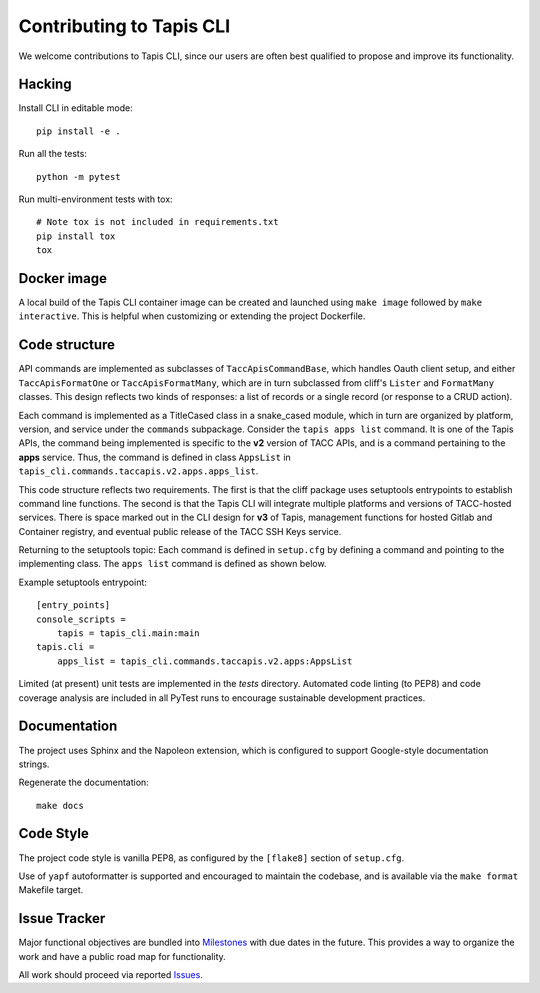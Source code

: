 #########################
Contributing to Tapis CLI
#########################

We welcome contributions to Tapis CLI, since our users are often best qualified
to propose and improve its functionality.

*******
Hacking
*******

Install CLI in editable mode::

    pip install -e .

Run all the tests::

    python -m pytest

Run multi-environment tests with tox::

    # Note tox is not included in requirements.txt
    pip install tox
    tox

************
Docker image
************

A local build of the Tapis CLI container image can be created and launched
using ``make image`` followed by ``make interactive``. This is helpful when
customizing or extending the project Dockerfile.

**************
Code structure
**************

API commands are implemented as subclasses of ``TaccApisCommandBase``, which
handles Oauth client setup, and either ``TaccApisFormatOne`` or
``TaccApisFormatMany``, which are in turn subclassed from cliff's ``Lister``
and ``FormatMany`` classes. This design reflects two kinds of responses: a
list of records or a single record (or response to a CRUD action).

Each command is implemented as a TitleCased class in a snake_cased module,
which in turn are organized by platform, version, and service under the
``commands`` subpackage. Consider the ``tapis apps list`` command. It is one
of the Tapis APIs, the command being implemented is specific to the **v2**
version of TACC APIs, and is a command pertaining to the **apps** service.
Thus, the command is defined in class ``AppsList`` in
``tapis_cli.commands.taccapis.v2.apps.apps_list``.

This code structure reflects two requirements. The first is that the cliff
package uses setuptools entrypoints to establish command line functions. The
second is that the Tapis CLI will integrate multiple platforms and versions of
TACC-hosted services. There is space marked out in the CLI design for **v3**
of Tapis, management functions for hosted Gitlab and Container registry, and
eventual public release of the TACC SSH Keys service.

Returning to the setuptools topic: Each command is defined in ``setup.cfg``
by defining a command and pointing to the implementing class. The ``apps list``
command is defined as shown below.

Example setuptools entrypoint::

    [entry_points]
    console_scripts =
        tapis = tapis_cli.main:main
    tapis.cli =
        apps_list = tapis_cli.commands.taccapis.v2.apps:AppsList

Limited (at present) unit tests are implemented in the `tests` directory.
Automated code linting (to PEP8) and code coverage analysis are included in
all PyTest runs to encourage sustainable development practices.

*************
Documentation
*************

The project uses Sphinx and the Napoleon extension, which is configured to
support Google-style documentation strings.

Regenerate the documentation::

    make docs

**********
Code Style
**********

The project code style is vanilla PEP8, as configured by the
``[flake8]`` section of ``setup.cfg``. 

Use of ``yapf`` autoformatter is supported and encouraged to 
maintain the codebase, and is available via the ``make format`` 
Makefile target.

*************
Issue Tracker
*************

Major functional objectives are bundled into Milestones_ with due dates in the
future. This provides a way to organize the work and have a public road map
for functionality.

All work should proceed via reported Issues_.

.. _Milestones: https://github.com/TACC-Cloud/tapis-cli/milestones?direction=asc&sort=due_date&state=open
.. _Issues: https://github.com/TACC-Cloud/tapis-cli/issues

